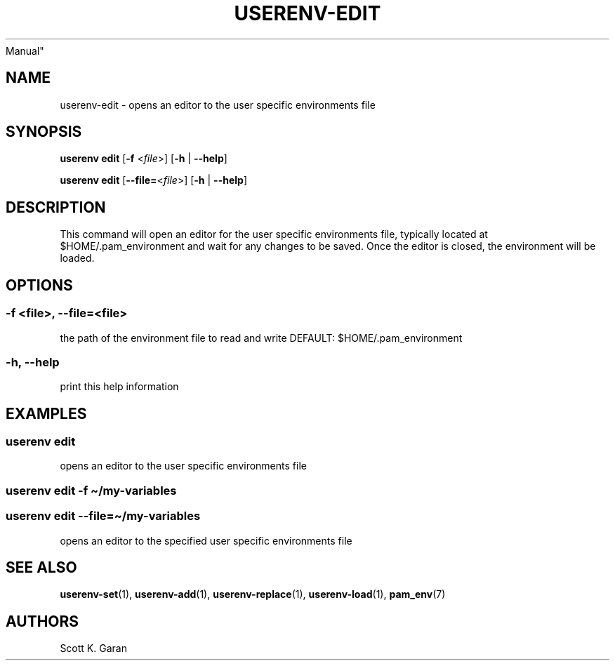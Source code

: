 .TH "USERENV-EDIT" "1" "February 1, 2022" "Numonic 0.0.1-alpha" "Numonic
Manual"
.nh \" Turn off hyphenation by default.
.SH NAME
.PP
userenv-edit - opens an editor to the user specific environments file
.SH SYNOPSIS
.PP
\f[B]userenv edit\f[R] [\f[B]-f\f[R] <\f[I]file\f[R]>] [\f[B]-h\f[R] |
\f[B]--help\f[R]]
.PP
\f[B]userenv edit\f[R] [\f[B]--file=\f[R]<\f[I]file\f[R]>] [\f[B]-h\f[R]
| \f[B]--help\f[R]]
.SH DESCRIPTION
.PP
This command will open an editor for the user specific environments
file, typically located at $HOME/.pam_environment and wait for any
changes to be saved.
Once the editor is closed, the environment will be loaded.
.SH OPTIONS
.SS -f <file>, --file=<file>
.PP
the path of the environment file to read and write DEFAULT:
$HOME/.pam_environment
.SS -h, --help
.PP
print this help information
.SH EXAMPLES
.SS userenv edit
.PP
opens an editor to the user specific environments file
.SS userenv edit -f \[ti]/my-variables
.SS userenv edit --file=\[ti]/my-variables
.PP
opens an editor to the specified user specific environments file
.SH SEE ALSO
.PP
\f[B]userenv-set\f[R](1), \f[B]userenv-add\f[R](1),
\f[B]userenv-replace\f[R](1), \f[B]userenv-load\f[R](1),
\f[B]pam_env\f[R](7)
.SH AUTHORS
Scott K. Garan
